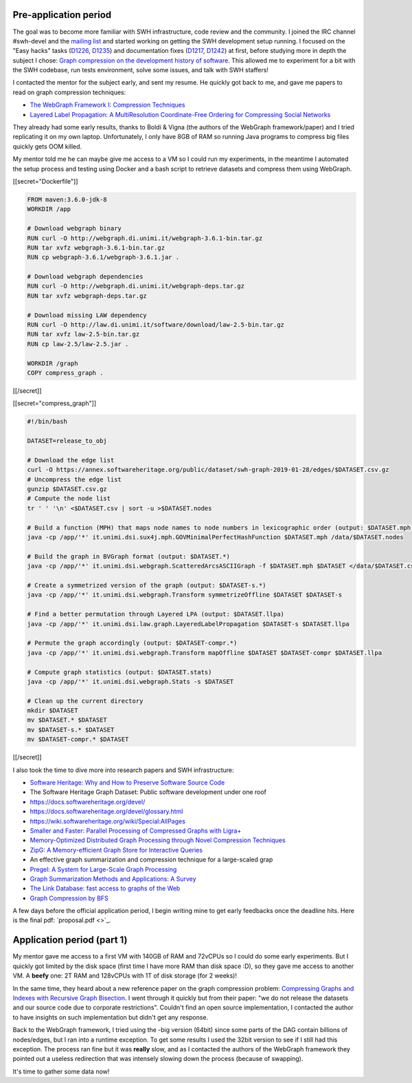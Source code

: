 Pre-application period
----------------------

The goal was to become more familiar with SWH infrastructure, code review and
the community. I joined the IRC channel #swh-devel and the `mailing list
<https://sympa.inria.fr/sympa/info/swh-devel>`_ and started working on getting
the SWH development setup running. I focused on the "Easy hacks" tasks (`D1226
<https://forge.softwareheritage.org/D1226>`_, `D1235
<https://forge.softwareheritage.org/D1235>`_) and documentation fixes (`D1217
<https://forge.softwareheritage.org/D1217>`_, `D1242
<https://forge.softwareheritage.org/D1242>`_) at first, before studying more in
depth the subject I chose: `Graph compression on the development history of
software
<https://wiki.softwareheritage.org/wiki/Graph_compression_on_the_development_history_of_software_(internship)>`_.
This allowed me to experiment for a bit with the SWH codebase, run tests
environment, solve some issues, and talk with SWH staffers!

I contacted the mentor for the subject early, and sent my resume. He quickly got
back to me, and gave me papers to read on graph compression techniques:

- `The WebGraph Framework I: Compression Techniques
  <http://www.web.ethz.ch/CDstore/www2004/docs/1p595.pdf>`_
- `Layered Label Propagation: A MultiResolution Coordinate-Free Ordering for
  Compressing Social Networks <https://arxiv.org/pdf/1011.5425>`_

They already had some early results, thanks to Boldi & Vigna (the authors of the
WebGraph framework/paper) and I tried replicating it on my own laptop.
Unfortunately, I only have 8GB of RAM so running Java programs to compress big
files quickly gets OOM killed.

My mentor told me he can maybe give me access to a VM so I could run my
experiments, in the meantime I automated the setup process and testing using
Docker and a bash script to retrieve datasets and compress them using WebGraph.

[[secret="Dockerfile"]]

.. code:: docker

    FROM maven:3.6.0-jdk-8
    WORKDIR /app

    # Download webgraph binary
    RUN curl -O http://webgraph.di.unimi.it/webgraph-3.6.1-bin.tar.gz
    RUN tar xvfz webgraph-3.6.1-bin.tar.gz
    RUN cp webgraph-3.6.1/webgraph-3.6.1.jar .

    # Download webgraph dependencies
    RUN curl -O http://webgraph.di.unimi.it/webgraph-deps.tar.gz
    RUN tar xvfz webgraph-deps.tar.gz

    # Download missing LAW dependency
    RUN curl -O http://law.di.unimi.it/software/download/law-2.5-bin.tar.gz
    RUN tar xvfz law-2.5-bin.tar.gz
    RUN cp law-2.5/law-2.5.jar .

    WORKDIR /graph
    COPY compress_graph .

[[/secret]]

[[secret="compress_graph"]]

.. code:: bash

    #!/bin/bash

    DATASET=release_to_obj

    # Download the edge list
    curl -O https://annex.softwareheritage.org/public/dataset/swh-graph-2019-01-28/edges/$DATASET.csv.gz
    # Uncompress the edge list
    gunzip $DATASET.csv.gz
    # Compute the node list
    tr ' ' '\n' <$DATASET.csv | sort -u >$DATASET.nodes

    # Build a function (MPH) that maps node names to node numbers in lexicographic order (output: $DATASET.mph)
    java -cp /app/'*' it.unimi.dsi.sux4j.mph.GOVMinimalPerfectHashFunction $DATASET.mph /data/$DATASET.nodes

    # Build the graph in BVGraph format (output: $DATASET.*)
    java -cp /app/'*' it.unimi.dsi.webgraph.ScatteredArcsASCIIGraph -f $DATASET.mph $DATASET </data/$DATASET.csv

    # Create a symmetrized version of the graph (output: $DATASET-s.*)
    java -cp /app/'*' it.unimi.dsi.webgraph.Transform symmetrizeOffline $DATASET $DATASET-s

    # Find a better permutation through Layered LPA (output: $DATASET.llpa)
    java -cp /app/'*' it.unimi.dsi.law.graph.LayeredLabelPropagation $DATASET-s $DATASET.llpa

    # Permute the graph accordingly (output: $DATASET-compr.*)
    java -cp /app/'*' it.unimi.dsi.webgraph.Transform mapOffline $DATASET $DATASET-compr $DATASET.llpa

    # Compute graph statistics (output: $DATASET.stats)
    java -cp /app/'*' it.unimi.dsi.webgraph.Stats -s $DATASET

    # Clean up the current directory
    mkdir $DATASET
    mv $DATASET.* $DATASET
    mv $DATASET-s.* $DATASET
    mv $DATASET-compr.* $DATASET

[[/secret]]

I also took the time to dive more into research papers and SWH infrastructure:

- `Software Heritage: Why and How to Preserve Software Source Code
  <https://hal.archives-ouvertes.fr/hal-01590958/document>`_
- The Software Heritage Graph Dataset: Public software development under one
  roof
- https://docs.softwareheritage.org/devel/
- https://docs.softwareheritage.org/devel/glossary.html
- https://wiki.softwareheritage.org/wiki/Special:AllPages
- `Smaller and Faster: Parallel Processing of Compressed Graphs with Ligra+
  <https://people.csail.mit.edu/jshun/ligra+.pdf>`_
- `Memory-Optimized Distributed Graph Processing through Novel Compression
  Techniques
  <http://www2.aueb.gr/users/katia/publications/LPDcikm2016-preprint.pdf>`_
- `ZipG: A Memory-efficient Graph Store for Interactive Queries
  <http://www.cs.cornell.edu/~ragarwal/pubs/zipg.pdf>`_
- An effective graph summarization and compression technique for a large-scaled
  grap
- `Pregel: A System for Large-Scale Graph Processing
  <https://kowshik.github.io/JPregel/pregel_paper.pdf>`_
- `Graph Summarization Methods and Applications: A Survey
  <https://arxiv.org/pdf/1612.04883.pdf>`_
- `The Link Database: fast access to graphs of the Web
  <http://www.textfiles.com/bitsavers/pdf/dec/tech_reports/SRC-RR-175.pdf>`_
- `Graph Compression by BFS <https://www.mdpi.com/1999-4893/2/3/1031/pdf>`_

A few days before the official application period, I begin writing mine to get
early feedbacks once the deadline hits. Here is the final pdf: `proposal.pdf
<>`_.

Application period (part 1)
---------------------------

My mentor gave me access to a first VM with 140GB of RAM and 72vCPUs so I could
do some early experiments. But I quickly got limited by the disk space (first
time I have more RAM than disk space :D), so they gave me access to another VM.
A **beefy** one: 2T RAM and 128vCPUs with 1T of disk storage (for 2 weeks)!

In the same time, they heard about a new reference paper on the graph
compression problem: `Compressing Graphs and Indexes with Recursive Graph
Bisection <https://arxiv.org/pdf/1602.08820.pdf>`_. I went through it quickly
but from their paper: "we do not release the datasets and our source code due to
corporate restrictions". Couldn't find an open source implementation, I
contacted the author to have insights on such implementation but didn't get any
response.

Back to the WebGraph framework, I tried using the -big version (64bit) since
some parts of the DAG contain billions of nodes/edges, but I ran into a runtime
exception. To get some results I used the 32bit version to see if I still had
this exception. The process ran fine but it was **really** slow, and as I
contacted the authors of the WebGraph framework they pointed out a useless
redirection that was intensely slowing down the process (because of swapping).

It's time to gather some data now!
